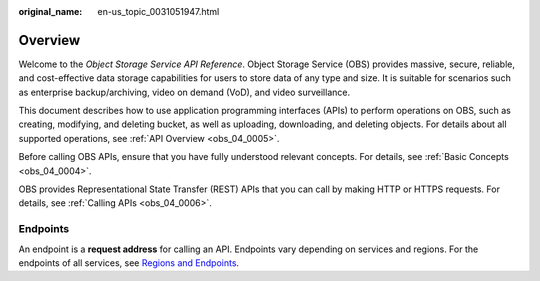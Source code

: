 :original_name: en-us_topic_0031051947.html

.. _en-us_topic_0031051947:

Overview
========

Welcome to the *Object Storage Service API Reference*. Object Storage Service (OBS) provides massive, secure, reliable, and cost-effective data storage capabilities for users to store data of any type and size. It is suitable for scenarios such as enterprise backup/archiving, video on demand (VoD), and video surveillance.

This document describes how to use application programming interfaces (APIs) to perform operations on OBS, such as creating, modifying, and deleting bucket, as well as uploading, downloading, and deleting objects. For details about all supported operations, see :ref:`API Overview <obs_04_0005>`.

Before calling OBS APIs, ensure that you have fully understood relevant concepts. For details, see :ref:`Basic Concepts <obs_04_0004>`.

OBS provides Representational State Transfer (REST) APIs that you can call by making HTTP or HTTPS requests. For details, see :ref:`Calling APIs <obs_04_0006>`.

.. _en-us_topic_0031051947__section124911550580:

Endpoints
---------

An endpoint is a **request address** for calling an API. Endpoints vary depending on services and regions. For the endpoints of all services, see `Regions and Endpoints <https://docs.sc.otc.t-systems.com/en-us/endpoint/index.html>`__.
